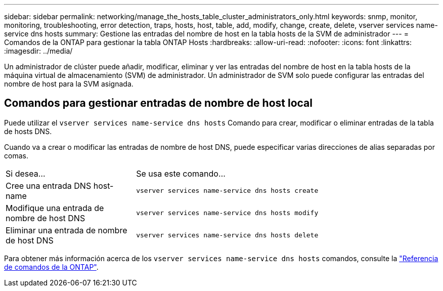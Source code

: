 ---
sidebar: sidebar 
permalink: networking/manage_the_hosts_table_cluster_administrators_only.html 
keywords: snmp, monitor, monitoring, troubleshooting, error detection, traps, hosts, host, table, add, modify, change, create, delete, vserver services name-service dns hosts 
summary: Gestione las entradas del nombre de host en la tabla hosts de la SVM de administrador 
---
= Comandos de la ONTAP para gestionar la tabla ONTAP Hosts
:hardbreaks:
:allow-uri-read: 
:nofooter: 
:icons: font
:linkattrs: 
:imagesdir: ../media/


[role="lead"]
Un administrador de clúster puede añadir, modificar, eliminar y ver las entradas del nombre de host en la tabla hosts de la máquina virtual de almacenamiento (SVM) de administrador. Un administrador de SVM solo puede configurar las entradas del nombre de host para la SVM asignada.



== Comandos para gestionar entradas de nombre de host local

Puede utilizar el `vserver services name-service dns hosts` Comando para crear, modificar o eliminar entradas de la tabla de hosts DNS.

Cuando va a crear o modificar las entradas de nombre de host DNS, puede especificar varias direcciones de alias separadas por comas.

[cols="30,70"]
|===


| Si desea... | Se usa este comando... 


 a| 
Cree una entrada DNS host-name
 a| 
`vserver services name-service dns hosts create`



 a| 
Modifique una entrada de nombre de host DNS
 a| 
`vserver services name-service dns hosts modify`



 a| 
Eliminar una entrada de nombre de host DNS
 a| 
`vserver services name-service dns hosts delete`

|===
Para obtener más información acerca de los `vserver services name-service dns hosts` comandos, consulte la https://docs.netapp.com/us-en/ontap-cli["Referencia de comandos de la ONTAP"^].
